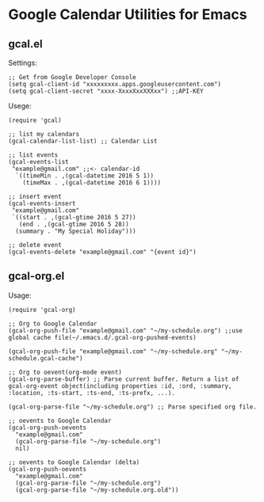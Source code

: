 * Google Calendar Utilities for Emacs
** gcal.el

Settings:

#+BEGIN_SRC elisp
;; Get from Google Developer Console
(setq gcal-client-id "xxxxxxxxx.apps.googleusercontent.com")
(setq gcal-client-secret "xxxx-XxxxXxxXXXxx") ;;API-KEY
#+END_SRC

Usege:

#+BEGIN_SRC elisp
(require 'gcal)

;; list my calendars
(gcal-calendar-list-list) ;; Calendar List

;; list events
(gcal-events-list
 "example@gmail.com" ;;<- calendar-id
  `((timeMin . ,(gcal-datetime 2016 5 1))
    (timeMax . ,(gcal-datetime 2016 6 1))))

;; insert event
(gcal-events-insert
 "example@gmail.com"
 `((start . ,(gcal-gtime 2016 5 27))
   (end . ,(gcal-gtime 2016 5 28))
  (summary . "My Special Holiday")))

;; delete event
(gcal-events-delete "example@gmail.com" "{event id}")
#+END_SRC

** gcal-org.el

Usage:

#+BEGIN_SRC elisp
(require 'gcal-org)

;; Org to Google Calendar
(gcal-org-push-file "example@gmail.com" "~/my-schedule.org") ;;use global cache file(~/.emacs.d/.gcal-org-pushed-events)

(gcal-org-push-file "example@gmail.com" "~/my-schedule.org" "~/my-schedule.gcal-cache")

;; Org to oevent(org-mode event)
(gcal-org-parse-buffer) ;; Parse current buffer. Return a list of gcal-org-event object(including properties :id, :ord, :summary, :location, :ts-start, :ts-end, :ts-prefx, ...).

(gcal-org-parse-file "~/my-schedule.org") ;; Parse specified org file.

;; oevents to Google Calendar
(gcal-org-push-oevents
  "example@gmail.com"
  (gcal-org-parse-file "~/my-schedule.org")
  nil)

;; oevents to Google Calendar (delta)
(gcal-org-push-oevents
  "example@gmail.com"
  (gcal-org-parse-file "~/my-schedule.org")
  (gcal-org-parse-file "~/my-schedule.org.old"))

#+END_SRC
